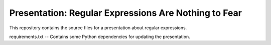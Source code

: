 =======================================================
 Presentation: Regular Expressions Are Nothing to Fear
=======================================================

This repository contains the source files for a presentation about
regular expressions.

requirements.txt -- Contains some Python dependencies for updating the
presentation.
